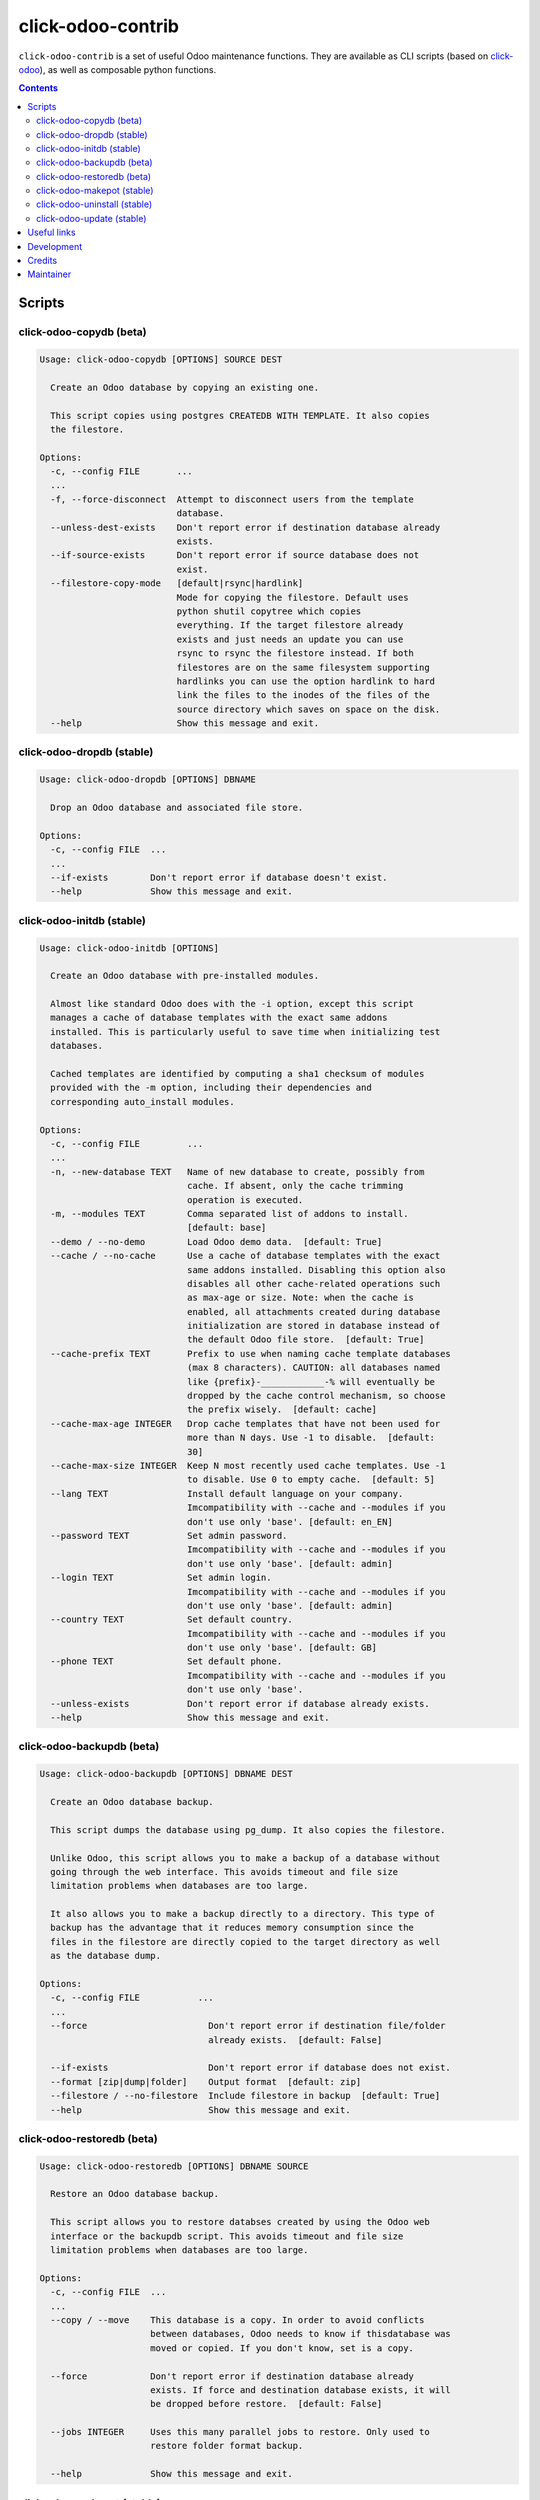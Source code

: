 click-odoo-contrib
==================

.. image:: https://img.shields.io/badge/license-LGPL--3-blue.svg
   :target: http://www.gnu.org/licenses/lgpl-3.0-standalone.html
   :alt: License: LGPL-3
.. image:: https://badge.fury.io/py/click-odoo-contrib.svg
    :target: http://badge.fury.io/py/click-odoo-contrib

``click-odoo-contrib`` is a set of useful Odoo maintenance functions.
They are available as CLI scripts (based on click-odoo_), as well
as composable python functions.

.. contents::

Scripts
~~~~~~~

click-odoo-copydb (beta)
------------------------

.. code::

  Usage: click-odoo-copydb [OPTIONS] SOURCE DEST

    Create an Odoo database by copying an existing one.

    This script copies using postgres CREATEDB WITH TEMPLATE. It also copies
    the filestore.

  Options:
    -c, --config FILE       ...
    ...
    -f, --force-disconnect  Attempt to disconnect users from the template
                            database.
    --unless-dest-exists    Don't report error if destination database already
                            exists.
    --if-source-exists      Don't report error if source database does not
                            exist.
    --filestore-copy-mode   [default|rsync|hardlink]
                            Mode for copying the filestore. Default uses
                            python shutil copytree which copies
                            everything. If the target filestore already
                            exists and just needs an update you can use
                            rsync to rsync the filestore instead. If both
                            filestores are on the same filesystem supporting
                            hardlinks you can use the option hardlink to hard
                            link the files to the inodes of the files of the
                            source directory which saves on space on the disk.
    --help                  Show this message and exit.

click-odoo-dropdb (stable)
--------------------------

.. code::

  Usage: click-odoo-dropdb [OPTIONS] DBNAME

    Drop an Odoo database and associated file store.

  Options:
    -c, --config FILE  ...
    ...
    --if-exists        Don't report error if database doesn't exist.
    --help             Show this message and exit.

click-odoo-initdb (stable)
--------------------------

.. code::

  Usage: click-odoo-initdb [OPTIONS]

    Create an Odoo database with pre-installed modules.

    Almost like standard Odoo does with the -i option, except this script
    manages a cache of database templates with the exact same addons
    installed. This is particularly useful to save time when initializing test
    databases.

    Cached templates are identified by computing a sha1 checksum of modules
    provided with the -m option, including their dependencies and
    corresponding auto_install modules.

  Options:
    -c, --config FILE         ...
    ...
    -n, --new-database TEXT   Name of new database to create, possibly from
                              cache. If absent, only the cache trimming
                              operation is executed.
    -m, --modules TEXT        Comma separated list of addons to install.
                              [default: base]
    --demo / --no-demo        Load Odoo demo data.  [default: True]
    --cache / --no-cache      Use a cache of database templates with the exact
                              same addons installed. Disabling this option also
                              disables all other cache-related operations such
                              as max-age or size. Note: when the cache is
                              enabled, all attachments created during database
                              initialization are stored in database instead of
                              the default Odoo file store.  [default: True]
    --cache-prefix TEXT       Prefix to use when naming cache template databases
                              (max 8 characters). CAUTION: all databases named
                              like {prefix}-____________-% will eventually be
                              dropped by the cache control mechanism, so choose
                              the prefix wisely.  [default: cache]
    --cache-max-age INTEGER   Drop cache templates that have not been used for
                              more than N days. Use -1 to disable.  [default:
                              30]
    --cache-max-size INTEGER  Keep N most recently used cache templates. Use -1
                              to disable. Use 0 to empty cache.  [default: 5]
    --lang TEXT               Install default language on your company. 
                              Imcompatibility with --cache and --modules if you
                              don't use only 'base'. [default: en_EN]
    --password TEXT           Set admin password.
                              Imcompatibility with --cache and --modules if you
                              don't use only 'base'. [default: admin]
    --login TEXT              Set admin login.
                              Imcompatibility with --cache and --modules if you
                              don't use only 'base'. [default: admin]
    --country TEXT            Set default country.
                              Imcompatibility with --cache and --modules if you
                              don't use only 'base'. [default: GB]
    --phone TEXT              Set default phone.
                              Imcompatibility with --cache and --modules if you
                              don't use only 'base'.
    --unless-exists           Don't report error if database already exists.
    --help                    Show this message and exit.

click-odoo-backupdb (beta)
--------------------------

.. code::

  Usage: click-odoo-backupdb [OPTIONS] DBNAME DEST

    Create an Odoo database backup.

    This script dumps the database using pg_dump. It also copies the filestore.

    Unlike Odoo, this script allows you to make a backup of a database without
    going through the web interface. This avoids timeout and file size
    limitation problems when databases are too large.

    It also allows you to make a backup directly to a directory. This type of
    backup has the advantage that it reduces memory consumption since the
    files in the filestore are directly copied to the target directory as well
    as the database dump.

  Options:
    -c, --config FILE           ...
    ...
    --force                       Don't report error if destination file/folder
                                  already exists.  [default: False]

    --if-exists                   Don't report error if database does not exist.
    --format [zip|dump|folder]    Output format  [default: zip]
    --filestore / --no-filestore  Include filestore in backup  [default: True]
    --help                        Show this message and exit.

click-odoo-restoredb (beta)
---------------------------

.. code::

  Usage: click-odoo-restoredb [OPTIONS] DBNAME SOURCE

    Restore an Odoo database backup.

    This script allows you to restore databses created by using the Odoo web
    interface or the backupdb script. This avoids timeout and file size
    limitation problems when databases are too large.

  Options:
    -c, --config FILE  ...
    ...
    --copy / --move    This database is a copy. In order to avoid conflicts
                       between databases, Odoo needs to know if thisdatabase was
                       moved or copied. If you don't know, set is a copy.

    --force            Don't report error if destination database already
                       exists. If force and destination database exists, it will
                       be dropped before restore.  [default: False]

    --jobs INTEGER     Uses this many parallel jobs to restore. Only used to
                       restore folder format backup.

    --help             Show this message and exit.

click-odoo-makepot (stable)
---------------------------

.. code::

  Usage: click-odoo-makepot [OPTIONS]

    Export translation (.pot) files of addons installed in the database and
    present in addons_dir. Additionally, run msgmerge on the existing .po
    files to keep them up to date. Commit changes to git, if any.

  Options:
    -c, --config FILE           ...
    -d, --database TEXT         ...
    ...
    --addons-dir TEXT           [default: .]
    -m, --modules TEXT          Comma separated list of addons to export
                                translation.
    --msgmerge / --no-msgmerge  Merge .pot changes into all .po files
                                [default: False]
    --msgmerge-if-new-pot / --no-msg-merge-if-new-pot
                                Merge .pot changes into all .po files, only
                                if a new .pot file has been created.
                                [default: False]
    --fuzzy-matching /  --no-fuzzy-matching
                                Use fuzzy matching when merging .pot changes
                                into .po files.
                                Only applies when --msgmerge
                                or --msgmerge-if-new-pot are passed.
                                [default: True]
    --purge-old-translations /  --no-purge-old-translations
                                Remove comment lines containing old
                                translations from .po files.
                                Only applies when --msgmerge
                                or --msgmerge-if-new-pot are passed.
                                [default: False]
    --commit / --no-commit      Git commit exported .pot files if needed.
                                [default: False]
    --help                      Show this message and exit.

click-odoo-uninstall (stable)
-----------------------------

.. code::

  Usage: click-odoo-uninstall [OPTIONS]

  Options:
    -c, --config PATH    ...
    -d, --database TEXT  ...
    ...
    -m, --modules TEXT   Comma-separated list of modules to uninstall
                         [required]
    --help               Show this message and exit.

click-odoo-update (stable)
--------------------------

.. code::

  Usage: click-odoo-update [OPTIONS]

    Update an Odoo database (odoo -u), automatically detecting addons to
    update based on a hash of their file content, compared to the hashes
    stored in the database.

    It allows updating in parallel while another Odoo instance is still
    running against the same database, by using a watcher that aborts the
    update in case a DB lock happens.

  Options:
    -c, --config FILE            Specify the Odoo configuration file. Other ways
                                 to provide it are with the ODOO_RC or
                                 OPENERP_SERVER environment variables, or
                                 ~/.odoorc (Odoo >= 10) or ~/.openerp_serverrc.
    --addons-path TEXT           Specify the addons path. If present, this
                                 parameter takes precedence over the addons path
                                 provided in the Odoo configuration file.
    -d, --database TEXT          Specify the database name. If present, this
                                 parameter takes precedence over the database
                                 provided in the Odoo configuration file.
    --log-level TEXT             Specify the logging level. Accepted values
                                 depend on the Odoo version, and include debug,
                                 info, warn, error.  [default: info]
    --logfile FILE               Specify the log file.
    --i18n-overwrite             Overwrite existing translations
    --update-all                 Force a complete upgrade (-u base)
    --ignore-addons TEXT         A comma-separated list of addons to ignore.
                                 These will not be updated if their checksum has
                                 changed. Use with care.
    --ignore-core-addons         If this option is set, Odoo CE and EE addons
                                 are not updated. This is normally safe, due the
                                 Odoo stable policy.
    --if-exists                  Don't report error if database doesn't exist
    --watcher-max-seconds FLOAT  Max DB lock seconds allowed before aborting the
                                 update process. Default: 0 (disabled).
    --list-only                  Log the list of addons to update without
                                 actually updating them.
    --help                       Show this message and exit.

Useful links
~~~~~~~~~~~~

- pypi page: https://pypi.org/project/click-odoo-contrib
- code repository: https://github.com/acsone/click-odoo-contrib
- report issues at: https://github.com/acsone/click-odoo-contrib/issues

.. _click-odoo: https://pypi.python.org/pypi/click-odoo

Development
~~~~~~~~~~~

To run tests, type ``tox``. Tests are made using pytest. To run tests matching
a specific keyword for, say, Odoo 12 and python 3.6, use
``tox -e py36-12.0 -- -k keyword``. For running tests you need a postgres server accessible for your user without a password at ``/var/run/postgresql/.s.PGSQL.5432``.

This project uses `black <https://github.com/ambv/black>`_
as code formatting convention, as well as isort and flake8.
To make sure local coding convention are respected before
you commit, install
`pre-commit <https://github.com/pre-commit/pre-commit>`_ and
run ``pre-commit install`` after cloning the repository.

Credits
~~~~~~~

Contributors:

- Stéphane Bidoul (ACSONE_)
- Thomas Binsfeld (ACSONE_)
- Benjamin Willig (ACSONE_)
- Jairo Llopis (Tecnativa_)
- Laurent Mignon (ACSONE_)
- Lois Rilo (ForgeFlow_)
- Dmitry Voronin

.. _ACSONE: https://acsone.eu
.. _Tecnativa: https://tecnativa.com
.. _ForgeFlow: https://forgeflow.com

Maintainer
~~~~~~~~~~

.. image:: https://www.acsone.eu/logo.png
   :alt: ACSONE SA/NV
   :target: https://www.acsone.eu

This project is maintained by ACSONE SA/NV.
